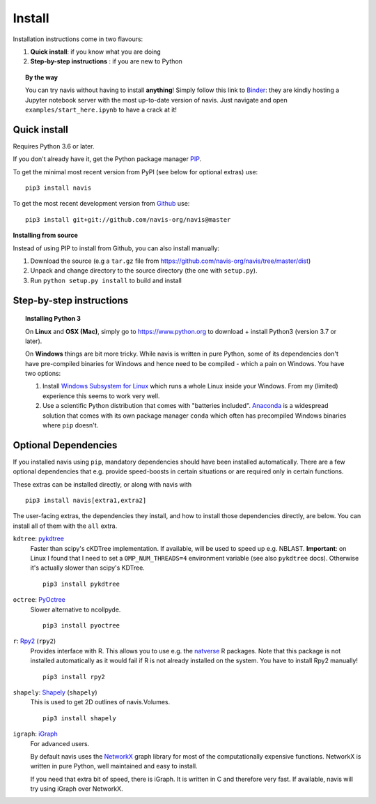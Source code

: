 .. _installing:

Install
=======

Installation instructions come in two flavours:

1. **Quick install**: if you know what you are doing
2. **Step-by-step instructions** : if you are new to Python

.. topic:: By the way

   You can try navis without having to install **anything**! Simply follow this
   link to `Binder <https://mybinder.org/v2/gh/navis-org/navis/master?urlpath=tree>`_:
   they are kindly hosting a Jupyter notebook server with the most up-to-date version
   of navis. Just navigate and open ``examples/start_here.ipynb`` to have
   a crack at it!


Quick install
-------------

Requires Python 3.6 or later.

If you don't already have it, get the Python package manager `PIP <https://pip.pypa.io/en/stable/installing/>`_.

To get the minimal most recent version from PyPI (see below for optional extras) use:

::

   pip3 install navis

To get the most recent development version from
`Github <https://github.com/navis-org/navis>`_ use:

::

   pip3 install git+git://github.com/navis-org/navis@master


**Installing from source**

Instead of using PIP to install from Github, you can also install manually:

1. Download the source (e.g a ``tar.gz`` file from
   https://github.com/navis-org/navis/tree/master/dist)

2. Unpack and change directory to the source directory
   (the one with ``setup.py``).

3. Run ``python setup.py install`` to build and install


Step-by-step instructions
-------------------------

.. raw:: html

    <ol type="1">
      <li><strong>Check if Python 3 is installed and install if
                  necessary</strong>.<br> Linux and Mac should already come
                  with Python distribution(s) but you need to figure out if
                  you have Python 2, Python 3 or both:
                  <br>
                  Open a terminal, type in
                  <pre>python3 --version</pre>
                  and press enter. You should get something similar to either of
                  this:
      </li>
          <ol type="a">
              <li>
                  <pre>python3: command not found</pre>
                  No Python 3 installed. See below box on how to install Python 3.
              </li>
              <li>
                  <pre>Python 3.7.4 :: Anaconda, Inc.</pre>
                  Python 3 is already installed. Nice! Proceed with step 2.
              </li>
          </ol>
      </li>
      <li>
        <strong>Get the Python package manager <a href="https://pip.pypa.io">PIP</a>.</strong><br>
        Try running this in a terminal:
        <pre>pip3 install --upgrade pip</pre>
        If you already have PIP, this should update it to the most recent version.
        If you get: <pre>pip3: command not found</pre> follow this
        <a href="https://pip.pypa.io/en/stable/installing/">link</a> to download
        and install PIP.
      </li>
      <li>
        <strong>Install navis and its dependencies</strong>.<br>
        Open a terminal and run:
        <pre>pip3 install navis</pre>
        to install the most recent version of navis and all of its
        <em>mandatory</em> dependencies. <strong>You can also use this command
        to update an existing install of navis!</strong>
      </li>
      <li>
        <strong>Done!</strong> Go to <em>Tutorial</em> to get started.
      </li>
    </ol>

.. raw:: html

    <div class="alert alert-danger alert-trim" role="alert">
      Missing permissions to write can mess up
      installations using <strong>PIP</strong>. This is not
      recommended but if you get a
      <code>"..permission denied.."</code> error, you can try
      running the same command
      as admin: <code>sudo pip3 install ...</code>
    </div>

.. topic:: Installing Python 3

   On **Linux** and **OSX (Mac)**, simply go to https://www.python.org to
   download + install Python3 (version 3.7 or later).

   On **Windows** things are bit more tricky. While navis is written in pure
   Python, some of its dependencies don't have pre-compiled binaries for Windows
   and hence need to be compiled - which a pain on Windows. You have two
   options:

   1. Install `Windows Subsystem for Linux <https://docs.microsoft.com/en-us/windows/wsl/>`_
      which runs a whole Linux inside your Windows. From my (limited)
      experience this seems to work very well.
   2. Use a scientific Python distribution that comes with "batteries included".
      `Anaconda <https://www.continuum.io/downloads>`_ is a widespread solution
      that comes with its own package manager ``conda`` which often has
      precompiled Windows binaries where ``pip`` doesn't.


Optional Dependencies
---------------------

If you installed navis using ``pip``, mandatory dependencies should have been
installed automatically. There are a few optional dependencies that e.g. provide
speed-boosts in certain situations or are required only in certain functions.

These extras can be installed directly, or along with navis with

::

   pip3 install navis[extra1,extra2]


The user-facing extras, the dependencies they install,
and how to install those dependencies directly, are below.
You can install all of them with the ``all`` extra.


.. _pykd:

``kdtree``: `pykdtree <https://github.com/storpipfugl/pykdtree>`_
  Faster than scipy's cKDTree implementation. If available, will be used to
  speed up e.g. NBLAST. **Important**: on Linux I found that I need to set
  a ``OMP_NUM_THREADS=4`` environment variable (see also ``pykdtree`` docs).
  Otherwise it's actually slower than scipy's KDTree.

  ::

    pip3 install pykdtree

.. _pyoc:

``octree``: `PyOctree <https://pypi.python.org/pypi/pyoctree/>`_
  Slower alternative to ncollpyde.

  ::

    pip3 install pyoctree

.. _rpy:

``r``: `Rpy2 <https://rpy2.readthedocs.io/en/version_2.8.x/overview.html#installation>`_ (``rpy2``)
  Provides interface with R. This allows you to use e.g. the
  `natverse <https://natverse.org>`_  R packages. Note that
  this package is not installed automatically as it would fail
  if R is not already installed on the system. You have to
  install Rpy2 manually!

  ::

    pip3 install rpy2

.. _shapely:

``shapely``: `Shapely <https://shapely.readthedocs.io/en/latest/>`_ (``shapely``)
  This is used to get 2D outlines of navis.Volumes.

  ::

    pip3 install shapely

.. _igraph:

``igraph``: `iGraph <http://igraph.org/>`_
  For advanced users.

  By default navis uses the `NetworkX <https://networkx.github.io>`_ graph
  library for most of the computationally expensive functions. NetworkX is
  written in pure Python, well maintained and easy to install.

  If you need that extra bit of speed, there is iGraph.
  It is written in C and therefore very fast.
  If available, navis will try using iGraph over NetworkX.
